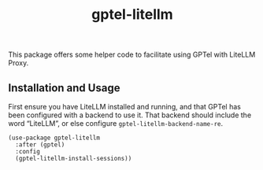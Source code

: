 #+title: gptel-litellm

This package offers some helper code to facilitate using GPTel with LiteLLM
Proxy.

** Installation and Usage

First ensure you have LiteLLM installed and running, and that GPTel has been
configured with a backend to use it. That backend should include the word
“LiteLLM”, or else configure =gptel-litellm-backend-name-re=.

#+begin_src elisp
(use-package gptel-litellm
  :after (gptel)
  :config
  (gptel-litellm-install-sessions))
#+end_src
